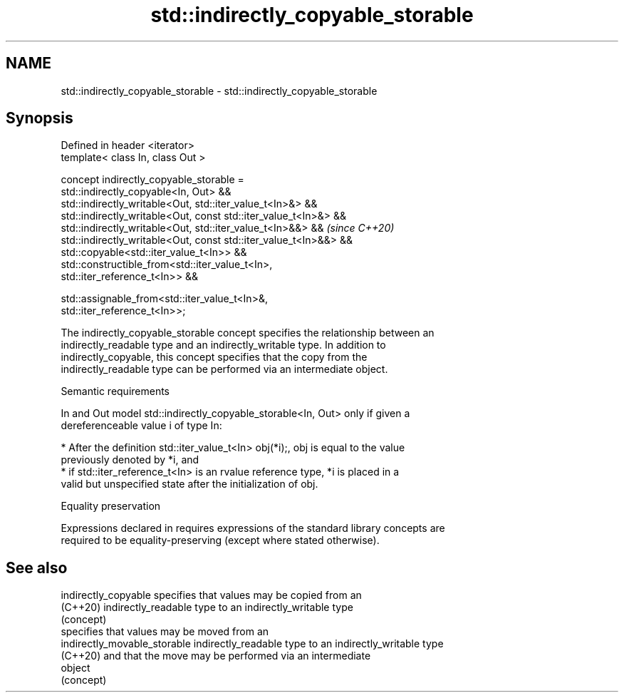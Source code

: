 .TH std::indirectly_copyable_storable 3 "2024.06.10" "http://cppreference.com" "C++ Standard Libary"
.SH NAME
std::indirectly_copyable_storable \- std::indirectly_copyable_storable

.SH Synopsis
   Defined in header <iterator>
   template< class In, class Out >

   concept indirectly_copyable_storable =
       std::indirectly_copyable<In, Out> &&
       std::indirectly_writable<Out, std::iter_value_t<In>&> &&
       std::indirectly_writable<Out, const std::iter_value_t<In>&> &&
       std::indirectly_writable<Out, std::iter_value_t<In>&&> &&          \fI(since C++20)\fP
       std::indirectly_writable<Out, const std::iter_value_t<In>&&> &&
       std::copyable<std::iter_value_t<In>> &&
       std::constructible_from<std::iter_value_t<In>,
   std::iter_reference_t<In>> &&

       std::assignable_from<std::iter_value_t<In>&,
   std::iter_reference_t<In>>;

   The indirectly_copyable_storable concept specifies the relationship between an
   indirectly_readable type and an indirectly_writable type. In addition to
   indirectly_copyable, this concept specifies that the copy from the
   indirectly_readable type can be performed via an intermediate object.

   Semantic requirements

   In and Out model std::indirectly_copyable_storable<In, Out> only if given a
   dereferenceable value i of type In:

     * After the definition std::iter_value_t<In> obj(*i);, obj is equal to the value
       previously denoted by *i, and
     * if std::iter_reference_t<In> is an rvalue reference type, *i is placed in a
       valid but unspecified state after the initialization of obj.

   Equality preservation

   Expressions declared in requires expressions of the standard library concepts are
   required to be equality-preserving (except where stated otherwise).

.SH See also

   indirectly_copyable         specifies that values may be copied from an
   (C++20)                     indirectly_readable type to an indirectly_writable type
                               (concept)
                               specifies that values may be moved from an
   indirectly_movable_storable indirectly_readable type to an indirectly_writable type
   (C++20)                     and that the move may be performed via an intermediate
                               object
                               (concept)
